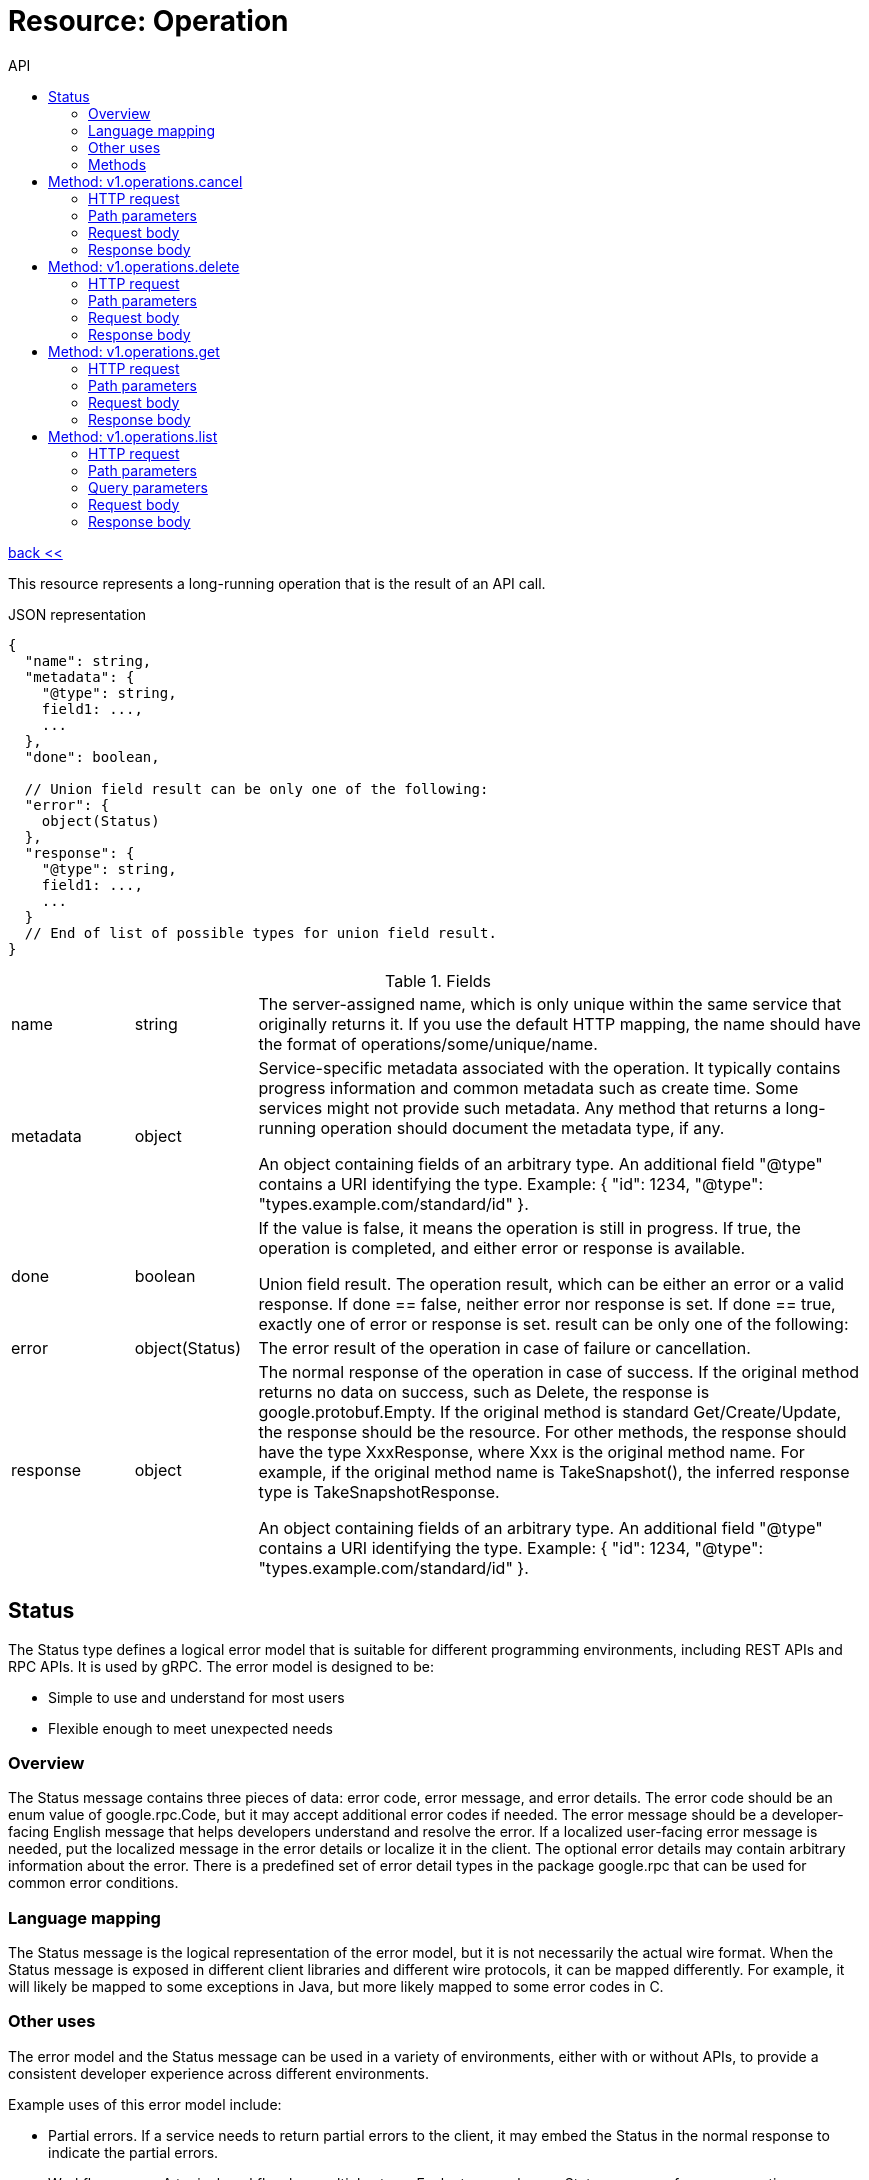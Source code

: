:toc2:
:toc-title: API


= Resource: Operation

link:../../index.html[back <<] 


This resource represents a long-running operation that is the result of an API call.

.JSON representation
----
{
  "name": string,
  "metadata": {
    "@type": string,
    field1: ...,
    ...
  },
  "done": boolean,

  // Union field result can be only one of the following:
  "error": {
    object(Status)
  },
  "response": {
    "@type": string,
    field1: ...,
    ...
  }
  // End of list of possible types for union field result.
}
----

.Fields
[cols="1,1,5a"]
|===
|name	
|string
|The server-assigned name, which is only unique within the same service that originally returns it. If you use the default HTTP mapping, the name should have the format of operations/some/unique/name.

|metadata	
|object
|Service-specific metadata associated with the operation. It typically contains progress information and common metadata such as create time. Some services might not provide such metadata. Any method that returns a long-running operation should document the metadata type, if any.

An object containing fields of an arbitrary type. An additional field "@type" contains a URI identifying the type. Example: { "id": 1234, "@type": "types.example.com/standard/id" }.

|done	
|boolean
|If the value is false, it means the operation is still in progress. If true, the operation is completed, and either error or response is available.

Union field result. The operation result, which can be either an error or a valid response. If done == false, neither error nor response is set. If done == true, exactly one of error or response is set. result can be only one of the following:

|error	
|object(Status)
|The error result of the operation in case of failure or cancellation.

|response	
|object
|The normal response of the operation in case of success. If the original method returns no data on success, such as Delete, the response is google.protobuf.Empty. If the original method is standard Get/Create/Update, the response should be the resource. For other methods, the response should have the type XxxResponse, where Xxx is the original method name. For example, if the original method name is TakeSnapshot(), the inferred response type is TakeSnapshotResponse.

An object containing fields of an arbitrary type. An additional field "@type" contains a URI identifying the type. Example: { "id": 1234, "@type": "types.example.com/standard/id" }.
|===

== Status
The Status type defines a logical error model that is suitable for different programming environments, including REST APIs and RPC APIs. It is used by gRPC. The error model is designed to be:

* Simple to use and understand for most users
* Flexible enough to meet unexpected needs

=== Overview
The Status message contains three pieces of data: error code, error message, and error details. The error code should be an enum value of google.rpc.Code, but it may accept additional error codes if needed. The error message should be a developer-facing English message that helps developers understand and resolve the error. If a localized user-facing error message is needed, put the localized message in the error details or localize it in the client. The optional error details may contain arbitrary information about the error. There is a predefined set of error detail types in the package google.rpc that can be used for common error conditions.

=== Language mapping
The Status message is the logical representation of the error model, but it is not necessarily the actual wire format. When the Status message is exposed in different client libraries and different wire protocols, it can be mapped differently. For example, it will likely be mapped to some exceptions in Java, but more likely mapped to some error codes in C.

=== Other uses
The error model and the Status message can be used in a variety of environments, either with or without APIs, to provide a consistent developer experience across different environments.

Example uses of this error model include:

* Partial errors. If a service needs to return partial errors to the client, it may embed the Status in the normal response to indicate the partial errors.

* Workflow errors. A typical workflow has multiple steps. Each step may have a Status message for error reporting.

* Batch operations. If a client uses batch request and batch response, the Status message should be used directly inside batch response, one for each error sub-response.

* Asynchronous operations. If an API call embeds asynchronous operation results in its response, the status of those operations should be represented directly using the Status message.

* Logging. If some API errors are stored in logs, the message Status could be used directly after any stripping needed for security/privacy reasons.

.JSON representation
----
{
  "code": number,
  "message": string,
  "details": [
    {
      "@type": string,
      field1: ...,
      ...
    }
  ]
}
----


.Fields
[cols="1,1,5a"]
|===
|code	
|number
|The status code, which should be an enum value of google.rpc.Code.

|message	
|string
|A developer-facing error message, which should be in English. Any user-facing error message should be localized and sent in the google.rpc.Status.details field, or localized by the client.

|details[]	
|object
|A list of messages that carry the error details. There is a common set of message types for APIs to use.

An object containing fields of an arbitrary type. An additional field "@type" contains a URI identifying the type. Example: { "id": 1234, "@type": "types.example.com/standard/id" }.
|===

=== Methods

[cols="1,1,2,4"]
|===
|name |type |url |description
|cancel
|POST |/v1/operations/{name=operation/*}:cancel
|Starts asynchronous cancellation on a long-running operation.
|delete
|DELETE |/v1/operations/{name=operation/*}
|Deletes a long-running operation.
|get
|GET |/v1/operations/{name=operation/*}
|Gets the latest state of a long-running operation.
|list
|GET |/v1/operations
|Lists operations that match the specified filter in the request.
|===





== Method: v1.operations.cancel
Starts asynchronous cancellation on a long-running operation. 
The server makes a best effort to cancel the operation, 
but success is not guaranteed. If the server doesn't support this method, 
it returns Code.UNIMPLEMENTED. 
Clients can use Operations.GetOperation or other methods to check whether 
the cancellation succeeded or whether the operation completed despite cancellation. 
On successful cancellation, the operation is not deleted; instead, i
t becomes an operation with an Operation.error value with a Status.code of 1, 
corresponding to Code.CANCELLED.

=== HTTP request
`POST https://{site}/v1/operations/{name=operation/*}:cancel`

The URL uses Google API HTTP annotation syntax.

=== Path parameters
[cols="1,1,5a"]
|===
|name	
|string
|The name of the operation resource to be cancelled.
|===

=== Request body
The request body must be empty.

=== Response body
If successful, the response body will be empty.






== Method: v1.operations.delete
Deletes a long-running operation. This method indicates that the client is no longer 
interested in the operation result. It does not cancel the operation. 
If the server doesn't support this method, it returns Code.UNIMPLEMENTED.

=== HTTP request
`DELETE https://{site}/v1/operations/{name=operation/*}`

The URL uses Google API HTTP annotation syntax.

=== Path parameters
[cols="1,1,5a"]
|===
|name	
|string
|The name of the operation resource to be deleted.
|===

=== Request body
The request body must be empty.

=== Response body
If successful, the response body will be empty.





== Method: v1.operations.get
Gets the latest state of a long-running operation. Clients can use this method 
to poll the operation result at intervals as recommended by the API service.

=== HTTP request
`GET https://{site}/v1/operations/{name=operation/*}`

The URL uses Google API HTTP annotation syntax.

=== Path parameters
[cols="1,1,5a"]
|===
|name	
|string
|The name of the operation resource.
|===

=== Request body
The request body must be empty.

=== Response body
If successful, the response body contains an instance of Operation.




== Method: v1.operations.list
Lists operations that match the specified filter in the request. 
If the server doesn't support this method, it returns UNIMPLEMENTED.

NOTE: the name binding allows API services to override the binding to use 
different resource name schemes,  such as users/*/operations. 
 To override the binding, API services can add a binding such as `"/v1/{name=users/*}/operations"`
  to their service configuration. For backwards compatibility, the default name includes the operations collection id, 
  however overriding users must ensure the name binding is the parent resource, without the operations collection id.

=== HTTP request
`GET https://{site}/v1/operations`

The URL uses Google API HTTP annotation syntax.

=== Path parameters
[cols="1,1,5a"]
|===
|name	
|string
|The name of the operation's parent resource.
|===

=== Query parameters
[cols="1,1,5a"]
|===
|filter	
|string
|The standard list filter.

|pageSize	
|number
|The standard list page size.

|pageToken	
|string
|The standard list page token.
|===

=== Request body
The request body must be empty.

=== Response body
If successful, the response body contains data with the following structure:

The response message for Operations.ListOperations.

.JSON representation
----
{
  "operations": [
    {
      object(Operation)
    }
  ],
  "nextPageToken": string
}
----

.Fields
[cols="1,1,5a"]
|===
|operations[]	
|object(Operation)
|A list of operations that matches the specified filter in the request.

|nextPageToken	
|string
|The standard List next-page token.
|===
